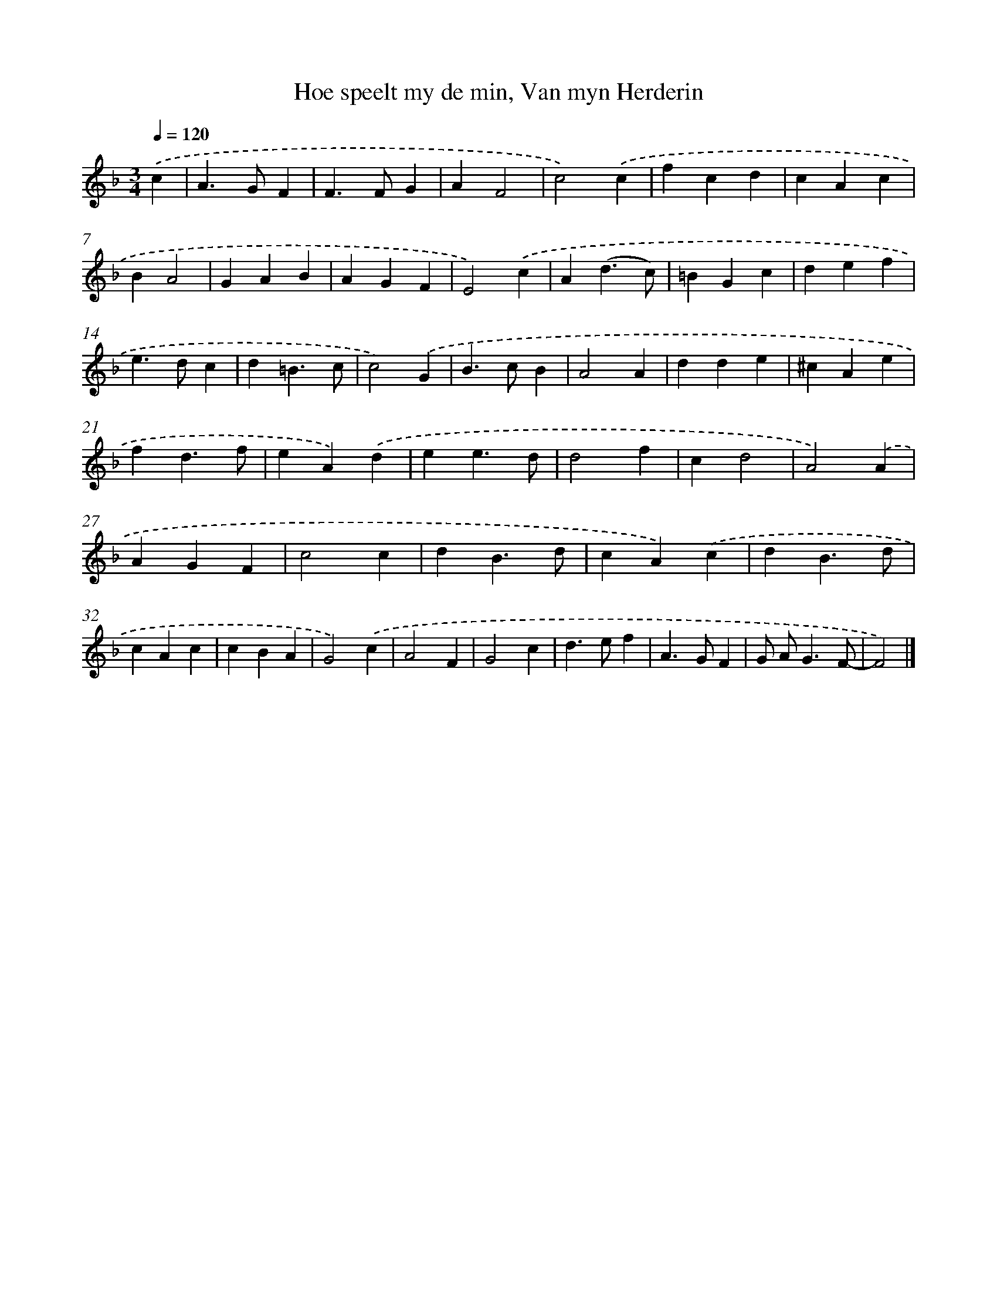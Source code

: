 X: 11083
T: Hoe speelt my de min, Van myn Herderin
%%abc-version 2.0
%%abcx-abcm2ps-target-version 5.9.1 (29 Sep 2008)
%%abc-creator hum2abc beta
%%abcx-conversion-date 2018/11/01 14:37:11
%%humdrum-veritas 2825234537
%%humdrum-veritas-data 1659942853
%%continueall 1
%%barnumbers 0
L: 1/4
M: 3/4
Q: 1/4=120
K: F clef=treble
.('c [I:setbarnb 1]|
A>GF |
F>FG |
AF2 |
c2).('c |
fcd |
cAc |
BA2 |
GAB |
AGF |
E2).('c |
A(d3/c/) |
=BGc |
def |
e>dc |
d=B3/c/ |
c2).('G |
B>cB |
A2A |
dde |
^cAe |
fd3/f/ |
eA).('d |
ee3/d/ |
d2f |
cd2 |
A2).('A |
AGF |
c2c |
dB3/d/ |
cA).('c |
dB3/d/ |
cAc |
cBA |
G2).('c |
A2F |
G2c |
d>ef |
A>GF |
G/ A<GF/- |
F2) |]
